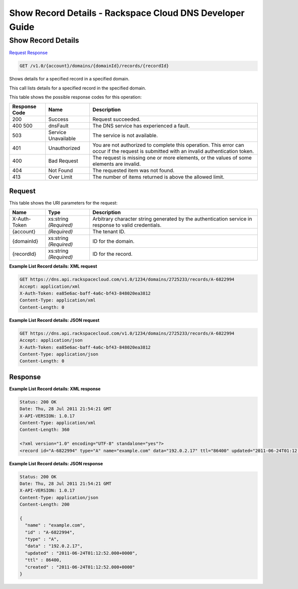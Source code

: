 
.. THIS OUTPUT IS GENERATED FROM THE WADL. DO NOT EDIT.

=============================================================================
Show Record Details -  Rackspace Cloud DNS Developer Guide
=============================================================================

Show Record Details
~~~~~~~~~~~~~~~~~~~~~~~~~

`Request <get-show-record-details-v1.0-account-domains-domainid-records-recordid.html#request>`__
`Response <get-show-record-details-v1.0-account-domains-domainid-records-recordid.html#response>`__

.. code::

    GET /v1.0/{account}/domains/{domainId}/records/{recordId}

Shows details for a specified record in a specified domain.

This call lists details for a specified record in the specified domain.



This table shows the possible response codes for this operation:


+--------------------------+-------------------------+-------------------------+
|Response Code             |Name                     |Description              |
+==========================+=========================+=========================+
|200                       |Success                  |Request succeeded.       |
+--------------------------+-------------------------+-------------------------+
|400 500                   |dnsFault                 |The DNS service has      |
|                          |                         |experienced a fault.     |
+--------------------------+-------------------------+-------------------------+
|503                       |Service Unavailable      |The service is not       |
|                          |                         |available.               |
+--------------------------+-------------------------+-------------------------+
|401                       |Unauthorized             |You are not authorized   |
|                          |                         |to complete this         |
|                          |                         |operation. This error    |
|                          |                         |can occur if the request |
|                          |                         |is submitted with an     |
|                          |                         |invalid authentication   |
|                          |                         |token.                   |
+--------------------------+-------------------------+-------------------------+
|400                       |Bad Request              |The request is missing   |
|                          |                         |one or more elements, or |
|                          |                         |the values of some       |
|                          |                         |elements are invalid.    |
+--------------------------+-------------------------+-------------------------+
|404                       |Not Found                |The requested item was   |
|                          |                         |not found.               |
+--------------------------+-------------------------+-------------------------+
|413                       |Over Limit               |The number of items      |
|                          |                         |returned is above the    |
|                          |                         |allowed limit.           |
+--------------------------+-------------------------+-------------------------+


Request
^^^^^^^^^^^^^^^^^

This table shows the URI parameters for the request:

+--------------------------+-------------------------+-------------------------+
|Name                      |Type                     |Description              |
+==========================+=========================+=========================+
|X-Auth-Token              |xs:string *(Required)*   |Arbitrary character      |
|                          |                         |string generated by the  |
|                          |                         |authentication service   |
|                          |                         |in response to valid     |
|                          |                         |credentials.             |
+--------------------------+-------------------------+-------------------------+
|{account}                 |*(Required)*             |The tenant ID.           |
+--------------------------+-------------------------+-------------------------+
|{domainId}                |xs:string *(Required)*   |ID for the domain.       |
+--------------------------+-------------------------+-------------------------+
|{recordId}                |xs:string *(Required)*   |ID for the record.       |
+--------------------------+-------------------------+-------------------------+








**Example List Record details: XML request**


.. code::

    GET https://dns.api.rackspacecloud.com/v1.0/1234/domains/2725233/records/A-6822994
    Accept: application/xml
    X-Auth-Token: ea85e6ac-baff-4a6c-bf43-848020ea3812
    Content-Type: application/xml
    Content-Length: 0
    


**Example List Record details: JSON request**


.. code::

    GET https://dns.api.rackspacecloud.com/v1.0/1234/domains/2725233/records/A-6822994
    Accept: application/json
    X-Auth-Token: ea85e6ac-baff-4a6c-bf43-848020ea3812
    Content-Type: application/json
    Content-Length: 0
    


Response
^^^^^^^^^^^^^^^^^^





**Example List Record details: XML response**


.. code::

    Status: 200 OK
    Date: Thu, 28 Jul 2011 21:54:21 GMT
    X-API-VERSION: 1.0.17
    Content-Type: application/xml
    Content-Length: 360
    
    <?xml version="1.0" encoding="UTF-8" standalone="yes"?>
    <record id="A-6822994" type="A" name="example.com" data="192.0.2.17" ttl="86400" updated="2011-06-24T01:12:52Z" created="2011-06-24T01:12:52Z" xmlns:ns2="http://www.w3.org/2005/Atom" xmlns="http://docs.rackspacecloud.com/dns/api/v1.0" xmlns:ns3="http://docs.rackspacecloud.com/dns/api/management/v1.0"/>
    


**Example List Record details: JSON response**


.. code::

    Status: 200 OK
    Date: Thu, 28 Jul 2011 21:54:21 GMT
    X-API-VERSION: 1.0.17
    Content-Type: application/json
    Content-Length: 200
    
    {
      "name" : "example.com",
      "id" : "A-6822994",
      "type" : "A",
      "data" : "192.0.2.17",
      "updated" : "2011-06-24T01:12:52.000+0000",
      "ttl" : 86400,
      "created" : "2011-06-24T01:12:52.000+0000"
    }

